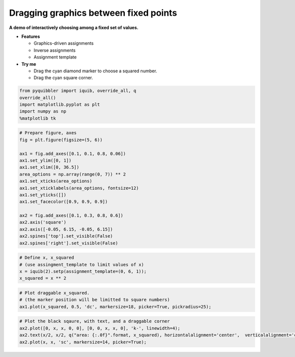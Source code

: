 Dragging graphics between fixed points
--------------------------------------

**A demo of interactively choosing among a fixed set of values.**

-  **Features**

   -  Graphics-driven assignments
   -  Inverse assignments
   -  Assignment template

-  **Try me**

   -  Drag the cyan diamond marker to choose a squared number.
   -  Drag the cyan square corner.

.. code:: ipython3

    from pyquibbler import iquib, override_all, q
    override_all()
    import matplotlib.pyplot as plt
    import numpy as np
    %matplotlib tk

.. code:: ipython3

    # Prepare figure, axes
    fig = plt.figure(figsize=(5, 6))
    
    ax1 = fig.add_axes([0.1, 0.1, 0.8, 0.06])
    ax1.set_ylim([0, 1])
    ax1.set_xlim([0, 36.5])
    area_options = np.array(range(0, 7)) ** 2
    ax1.set_xticks(area_options)
    ax1.set_xticklabels(area_options, fontsize=12)
    ax1.set_yticks([])
    ax1.set_facecolor([0.9, 0.9, 0.9])
    
    ax2 = fig.add_axes([0.1, 0.3, 0.8, 0.6])
    ax2.axis('square')
    ax2.axis([-0.05, 6.15, -0.05, 6.15])
    ax2.spines['top'].set_visible(False)
    ax2.spines['right'].set_visible(False)

.. code:: ipython3

    # Define x, x_squared
    # (use assingment_template to limit values of x)
    x = iquib(2).setp(assignment_template=(0, 6, 1));
    x_squared = x ** 2

.. code:: ipython3

    # Plot draggable x_squared. 
    # (the marker position will be limitted to square numbers)
    ax1.plot(x_squared, 0.5, 'dc', markersize=18, picker=True, pickradius=25);

.. code:: ipython3

    # Plot the black sqaure, with text, and a draggable corner
    ax2.plot([0, x, x, 0, 0], [0, 0, x, x, 0], 'k-', linewidth=4);
    ax2.text(x/2, x/2, q("area: {:.0f}".format, x_squared), horizontalalignment='center',  verticalalignment='center')
    ax2.plot(x, x, 'sc', markersize=14, picker=True);

.. image:: ../images/demo_gif/quibdemo_drag_fixed_values.gif
